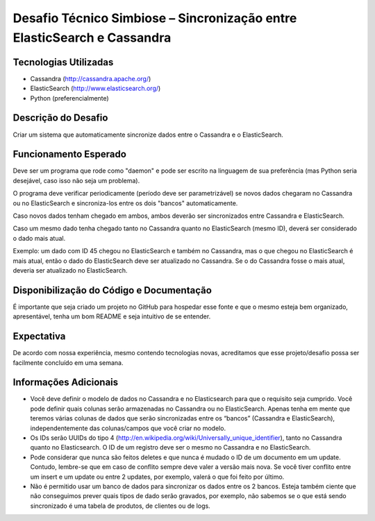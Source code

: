 ========================================================================
Desafio Técnico Simbiose – Sincronização entre ElasticSearch e Cassandra
========================================================================


Tecnologias Utilizadas
======================

- Cassandra (http://cassandra.apache.org/)
- ElasticSearch (http://www.elasticsearch.org/)
- Python (preferencialmente)


Descrição do Desafio
====================

Criar um sistema que automaticamente sincronize dados entre o Cassandra e o ElasticSearch.


Funcionamento Esperado
======================

Deve ser um programa que rode como "daemon" e pode ser escrito na linguagem de sua preferência (mas
Python seria desejável, caso isso não seja um problema).

O programa deve verificar periodicamente (período deve ser parametrizável) se novos dados chegaram no
Cassandra ou no ElasticSearch e sincroniza-los entre os dois "bancos" automaticamente.

Caso novos dados tenham chegado em ambos, ambos deverão ser sincronizados entre Cassandra e
ElasticSearch.

Caso um mesmo dado tenha chegado tanto no Cassandra quanto no ElasticSearch (mesmo ID), deverá ser
considerado o dado mais atual.

Exemplo: um dado com ID 45 chegou no ElasticSearch e também no Cassandra, mas o que chegou no
ElasticSearch é mais atual, então o dado do ElasticSearch deve ser atualizado no Cassandra. Se o do
Cassandra fosse o mais atual, deveria ser atualizado no ElasticSearch.


Disponibilização do Código e Documentação
=========================================

É importante que seja criado um projeto no GitHub para hospedar esse fonte e que o mesmo esteja bem
organizado, apresentável, tenha um bom README e seja intuitivo de se entender.


Expectativa
===========

De acordo com nossa experiência, mesmo contendo tecnologias novas, acreditamos que esse
projeto/desafio possa ser facilmente concluído em uma semana.


Informações Adicionais
======================

- Você deve definir o modelo de dados no Cassandra e no Elasticsearch para que o requisito seja
  cumprido. Você pode definir quais colunas serão armazenadas no Cassandra ou no ElasticSearch. Apenas
  tenha em mente que teremos várias colunas de dados que serão sincronizadas entre os “bancos”
  (Cassandra e ElasticSearch), independentemente das colunas/campos que você criar no modelo.
- Os IDs serão UUIDs do tipo 4 (http://en.wikipedia.org/wiki/Universally_unique_identifier), tanto no
  Cassandra quanto no Elasticsearch. O ID de um registro deve ser o mesmo no Cassandra e no ElasticSearch.
- Pode considerar que nunca são feitos deletes e que nunca é mudado o ID de um documento em um
  update. Contudo, lembre-se que em caso de conflito sempre deve valer a versão mais nova. Se você tiver
  conflito entre um insert e um update ou entre 2 updates, por exemplo, valerá o que foi feito por último.
- Não é permitido usar um banco de dados para sincronizar os dados entre os 2 bancos. Esteja também
  ciente que não conseguimos prever quais tipos de dado serão gravados, por exemplo, não sabemos se o
  que está sendo sincronizado é uma tabela de produtos, de clientes ou de logs.
